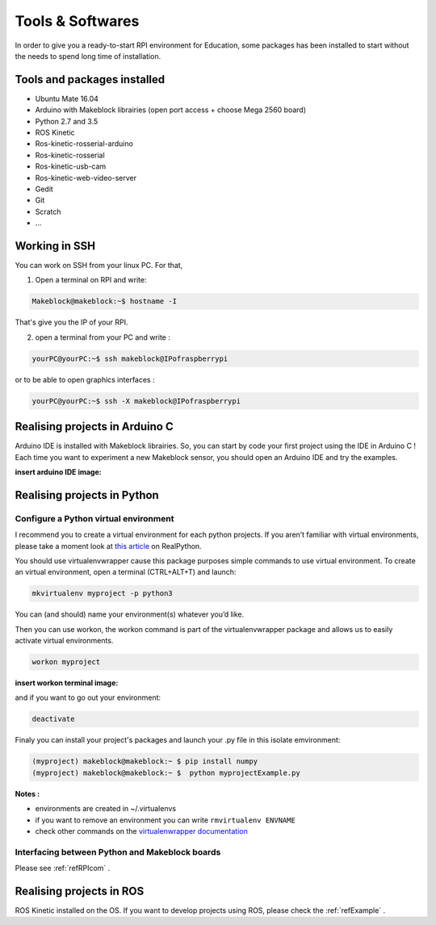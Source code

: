 Tools & Softwares
*****************

In order to give you a ready-to-start RPI environment for Education, some packages has been installed to start without the needs to spend long time of installation.


Tools and packages installed
============================

* Ubuntu Mate 16.04
* Arduino with Makeblock librairies (open port access + choose Mega 2560 board)
* Python 2.7 and 3.5
* ROS Kinetic
* Ros-kinetic-rosserial-arduino
* Ros-kinetic-rosserial
* Ros-kinetic-usb-cam
* Ros-kinetic-web-video-server
* Gedit
* Git
* Scratch
* ...

.. _refSSH:

Working in SSH
==============

You can work on SSH from your linux PC. For that,

1. Open a terminal on RPI and write:

.. code-block::

  Makeblock@makeblock:~$ hostname -I

That's give you the IP of your RPI.

2. open a terminal from your PC and write :

.. code-block::

  yourPC@yourPC:~$ ssh makeblock@IPofraspberrypi

or to be able to open graphics interfaces :

.. code-block::

    yourPC@yourPC:~$ ssh -X makeblock@IPofraspberrypi



Realising projects in Arduino C
===============================

Arduino IDE is installed with Makeblock librairies. So, you can start by code your first project using the IDE in Arduino C !
Each time you want to experiment a new Makeblock sensor, you should open an Arduino IDE and try the examples.

:insert arduino IDE image:

Realising projects in Python
============================

.. highlight:: python
   :linenothreshold: 5

.. _refPyenv:

Configure a Python virtual environment
--------------------------------------

I recommend you to create a virtual environment for each python projects.
If you aren’t familiar with virtual environments, please take a moment look at `this article`_ on RealPython.

.. _this article: https://realpython.com/python-virtual-environments-a-primer/

You should use virtualenvwrapper cause this package purposes simple commands to use virtual environment.
To create an virtual environment, open a terminal (CTRL+ALT+T) and launch:

.. code-block:: python

  mkvirtualenv myproject -p python3

You can (and should) name your environment(s) whatever you’d like.

Then you can use workon, the workon command is part of the virtualenvwrapper package
and allows us to easily activate virtual environments.

.. code-block::

  workon myproject

:insert workon terminal image:

and if you want to go out your environment:

.. code-block::

  deactivate

Finaly you can install your project's packages and launch your .py file in this isolate emvironment:

.. code-block::

  (myproject) makeblock@makeblock:~ $ pip install numpy
  (myproject) makeblock@makeblock:~ $  python myprojectExample.py


**Notes :**

* environments are created in ~/.virtualenvs
* if you want to remove an environment you can write ``rmvirtualenv ENVNAME``
* check other commands on the `virtualenwrapper documentation`_

.. _virtualenwrapper documentation: https://virtualenvwrapper.readthedocs.io/en/latest/command_ref.html

Interfacing between Python and Makeblock boards
-----------------------------------------------

Please see :ref:`refRPIcom` .

Realising projects in ROS
=========================

ROS Kinetic installed on the OS. If you want to develop projects using ROS, please check the :ref:`refExample` .
